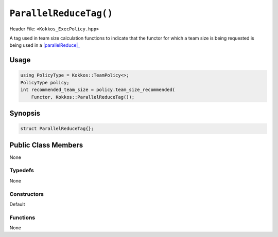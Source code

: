 ``ParallelReduceTag()``
=======================

.. role::cpp(code)
    :language: cpp

Header File: ``<Kokkos_ExecPolicy.hpp>``

.. _parallelReduce: ../parallel-dispatch/parallel_reduce.html

.. |parallelReduce| replace:: :cpp:func:`parallel_reduce`

A tag used in team size calculation functions to indicate that the functor for which a team size is being requested is being used in a |parallelReduce|_

Usage
-----

.. code-block:: cpp

    using PolicyType = Kokkos::TeamPolicy<>; 
    PolicyType policy;
    int recommended_team_size = policy.team_size_recommended(
        Functor, Kokkos::ParallelReduceTag());

Synopsis
--------

.. code-block:: cpp

    struct ParallelReduceTag{};

Public Class Members
--------------------

None

Typedefs
~~~~~~~~

None

Constructors
~~~~~~~~~~~~

Default

Functions
~~~~~~~~~

None
